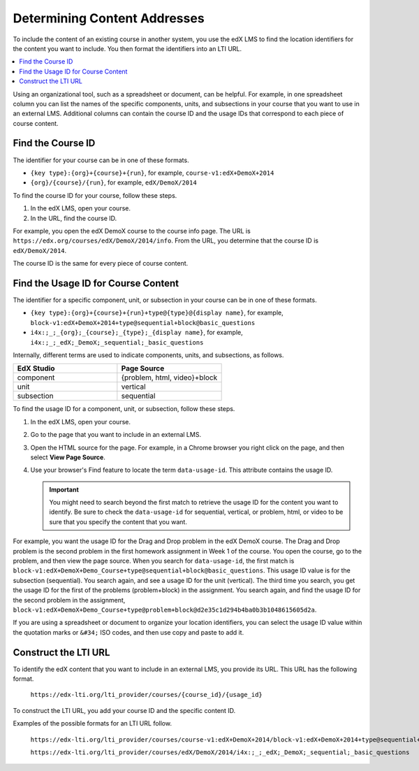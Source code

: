 .. _Determining Content Addresses:

#####################################
Determining Content Addresses
#####################################

To include the content of an existing course in another system, you use the edX
LMS to find the location identifiers for the content you want to include. You
then format the identifiers into an LTI URL.

.. contents:: 
   :local:
   :depth: 1

Using an organizational tool, such as a spreadsheet or document, can be
helpful. For example, in one spreadsheet column you can list the names of the
specific components, units, and subsections in your course that you want to use
in an external LMS. Additional columns can contain the course ID and the usage
IDs that correspond to each piece of course content.

********************
Find the Course ID
********************

The identifier for your course can be in one of these formats.

* ``{key type}:{org}+{course}+{run}``, for example, 
  ``course-v1:edX+DemoX+2014``

* ``{org}/{course}/{run}``, for example, ``edX/DemoX/2014``
 
To find the course ID for your course, follow these steps.

#. In the edX LMS, open your course.

#. In the URL, find the course ID.

For example, you open the edX DemoX course to the course info page. The URL is
``https://edx.org/courses/edX/DemoX/2014/info``. From the URL, you determine
that the course ID is ``edX/DemoX/2014``.

The course ID is the same for every piece of course content.

****************************************
Find the Usage ID for Course Content
****************************************

The identifier for a specific component, unit, or subsection in your course can
be in one of these formats.

* ``{key type}:{org}+{course}+{run}+type@{type}@{display name}``, for example, 
  ``block-v1:edX+DemoX+2014+type@sequential+block@basic_questions``

* ``i4x:;_;_{org};_{course};_{type};_{display name}``, for example, 
  ``i4x:;_;_edX;_DemoX;_sequential;_basic_questions``

Internally, different terms are used to indicate components, units, and
subsections, as follows.

.. list-table::
   :widths: 45 45
   :header-rows: 1

   * - EdX Studio
     - Page Source
   * - component
     - {problem, html, video}+block
   * - unit
     - vertical
   * - subsection
     - sequential

To find the usage ID for a component, unit, or subsection, follow these steps.

#. In the edX LMS, open your course.

#. Go to the page that you want to include in an external LMS.

#. Open the HTML source for the page. For example, in a Chrome browser you
   right click on the page, and then select **View Page Source**.

#. Use your browser's Find feature to locate the term ``data-usage-id``. This
   attribute contains the usage ID.

   .. important:: You might need to search beyond the first match to retrieve 
     the usage ID for the content you want to identify. Be sure to check the
     ``data-usage-id`` for sequential, vertical, or problem, html, or video to
     be sure that you specify the content that you want.

For example, you want the usage ID for the Drag and Drop problem in the edX
DemoX course. The Drag and Drop problem is the second problem in the first
homework assignment in Week 1 of the course. You open the course, go to the
problem, and then view the page source. When you search for ``data-usage-id``,
the first match is
``block-v1:edX+DemoX+Demo_Course+type@sequential+block@basic_questions``. This
usage ID value is for the subsection (sequential). You search again, and see a
usage ID for the unit (vertical). The third time you search, you get the usage
ID for the first of the problems (problem+block) in the assignment. You search 
again, and find the usage ID for the second problem in the assignment,
``block-v1:edX+DemoX+Demo_Course+type@problem+block@d2e35c1d294b4ba0b3b1048615605d2a``.

If you are using a spreadsheet or document to organize your location
identifiers, you can select the usage ID value within the quotation marks or
``&#34;`` ISO codes, and then use copy and paste to add it.

************************
Construct the LTI URL
************************

To identify the edX content that you want to include in an external LMS, you
provide its URL. This URL has the following format.

  ``https://edx-lti.org/lti_provider/courses/{course_id}/{usage_id}``

To construct the LTI URL, you add your course ID and the specific content ID. 

Examples of the possible formats for an LTI URL follow.

  ``https://edx-lti.org/lti_provider/courses/course-v1:edX+DemoX+2014/block-v1:edX+DemoX+2014+type@sequential+block@basic_questions``

  ``https://edx-lti.org/lti_provider/courses/edX/DemoX/2014/i4x:;_;_edX;_DemoX;_sequential;_basic_questions``

